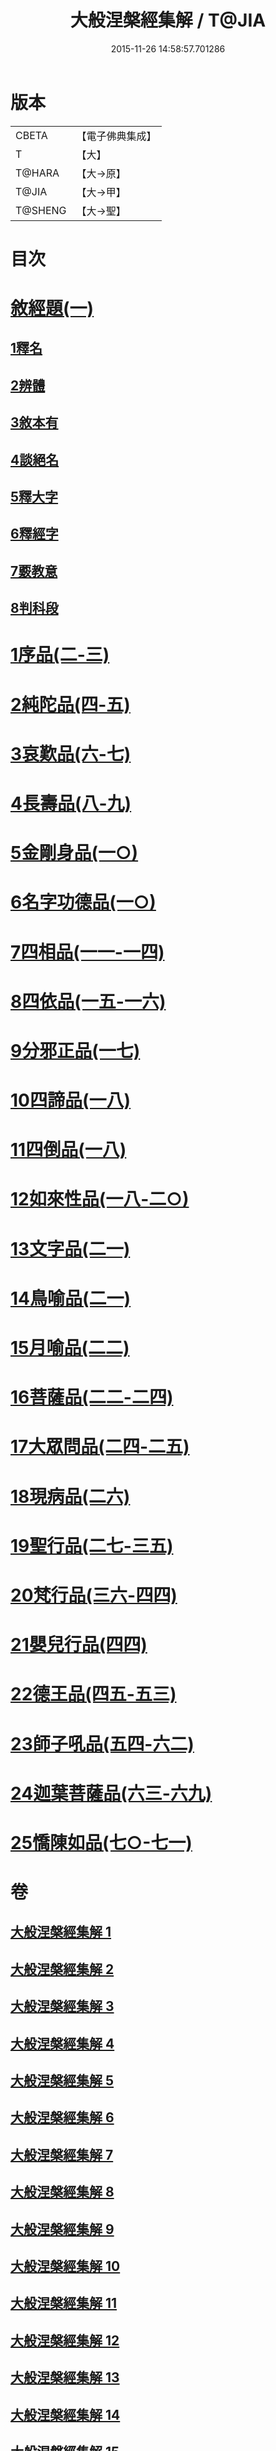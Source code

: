 #+TITLE: 大般涅槃經集解 / T@JIA
#+DATE: 2015-11-26 14:58:57.701286
* 版本
 |     CBETA|【電子佛典集成】|
 |         T|【大】     |
 |    T@HARA|【大→原】   |
 |     T@JIA|【大→甲】   |
 |   T@SHENG|【大→聖】   |

* 目次
* [[file:KR6g0004_001.txt::0380a26][敘經題(一)]]
** [[file:KR6g0004_001.txt::0380b2][1釋名]]
** [[file:KR6g0004_001.txt::0380c1][2辨體]]
** [[file:KR6g0004_001.txt::0381a7][3敘本有]]
** [[file:KR6g0004_001.txt::0381a25][4談絕名]]
** [[file:KR6g0004_001.txt::0381b11][5釋大字]]
** [[file:KR6g0004_001.txt::0381b23][6釋經字]]
** [[file:KR6g0004_001.txt::0381c7][7覈教意]]
** [[file:KR6g0004_001.txt::0382a2][8判科段]]
* [[file:KR6g0004_002.txt::002-0383b13][1序品(二-三)]]
* [[file:KR6g0004_004.txt::004-0389a5][2純陀品(四-五)]]
* [[file:KR6g0004_006.txt::006-0399a9][3哀歎品(六-七)]]
* [[file:KR6g0004_008.txt::008-0410a18][4長壽品(八-九)]]
* [[file:KR6g0004_010.txt::010-0421a10][5金剛身品(一○)]]
* [[file:KR6g0004_010.txt::0424c20][6名字功德品(一○)]]
* [[file:KR6g0004_011.txt::011-0426b8][7四相品(一一-一四)]]
* [[file:KR6g0004_015.txt::015-0436a19][8四依品(一五-一六)]]
* [[file:KR6g0004_017.txt::017-0444b24][9分邪正品(一七)]]
* [[file:KR6g0004_018.txt::018-0445c10][10四諦品(一八)]]
* [[file:KR6g0004_018.txt::0446c20][11四倒品(一八)]]
* [[file:KR6g0004_018.txt::0447b26][12如來性品(一八-二○)]]
* [[file:KR6g0004_021.txt::021-0464a10][13文字品(二一)]]
* [[file:KR6g0004_021.txt::0465b15][14鳥喻品(二一)]]
* [[file:KR6g0004_022.txt::022-0466a12][15月喻品(二二)]]
* [[file:KR6g0004_022.txt::0467a20][16菩薩品(二二-二四)]]
* [[file:KR6g0004_024.txt::0473a14][17大眾問品(二四-二五)]]
* [[file:KR6g0004_026.txt::026-0476a11][18現病品(二六)]]
* [[file:KR6g0004_027.txt::027-0477a26][19聖行品(二七-三五)]]
* [[file:KR6g0004_036.txt::036-0494a10][20梵行品(三六-四四)]]
* [[file:KR6g0004_044.txt::0514b10][21嬰兒行品(四四)]]
* [[file:KR6g0004_045.txt::045-0514c25][22德王品(四五-五三)]]
* [[file:KR6g0004_054.txt::054-0541c24][23師子吼品(五四-六二)]]
* [[file:KR6g0004_063.txt::063-0571c12][24迦葉菩薩品(六三-六九)]]
* [[file:KR6g0004_070.txt::070-0605b8][25憍陳如品(七○-七一)]]
* 卷
** [[file:KR6g0004_001.txt][大般涅槃經集解 1]]
** [[file:KR6g0004_002.txt][大般涅槃經集解 2]]
** [[file:KR6g0004_003.txt][大般涅槃經集解 3]]
** [[file:KR6g0004_004.txt][大般涅槃經集解 4]]
** [[file:KR6g0004_005.txt][大般涅槃經集解 5]]
** [[file:KR6g0004_006.txt][大般涅槃經集解 6]]
** [[file:KR6g0004_007.txt][大般涅槃經集解 7]]
** [[file:KR6g0004_008.txt][大般涅槃經集解 8]]
** [[file:KR6g0004_009.txt][大般涅槃經集解 9]]
** [[file:KR6g0004_010.txt][大般涅槃經集解 10]]
** [[file:KR6g0004_011.txt][大般涅槃經集解 11]]
** [[file:KR6g0004_012.txt][大般涅槃經集解 12]]
** [[file:KR6g0004_013.txt][大般涅槃經集解 13]]
** [[file:KR6g0004_014.txt][大般涅槃經集解 14]]
** [[file:KR6g0004_015.txt][大般涅槃經集解 15]]
** [[file:KR6g0004_016.txt][大般涅槃經集解 16]]
** [[file:KR6g0004_017.txt][大般涅槃經集解 17]]
** [[file:KR6g0004_018.txt][大般涅槃經集解 18]]
** [[file:KR6g0004_019.txt][大般涅槃經集解 19]]
** [[file:KR6g0004_020.txt][大般涅槃經集解 20]]
** [[file:KR6g0004_021.txt][大般涅槃經集解 21]]
** [[file:KR6g0004_022.txt][大般涅槃經集解 22]]
** [[file:KR6g0004_023.txt][大般涅槃經集解 23]]
** [[file:KR6g0004_024.txt][大般涅槃經集解 24]]
** [[file:KR6g0004_025.txt][大般涅槃經集解 25]]
** [[file:KR6g0004_026.txt][大般涅槃經集解 26]]
** [[file:KR6g0004_027.txt][大般涅槃經集解 27]]
** [[file:KR6g0004_028.txt][大般涅槃經集解 28]]
** [[file:KR6g0004_029.txt][大般涅槃經集解 29]]
** [[file:KR6g0004_030.txt][大般涅槃經集解 30]]
** [[file:KR6g0004_031.txt][大般涅槃經集解 31]]
** [[file:KR6g0004_032.txt][大般涅槃經集解 32]]
** [[file:KR6g0004_033.txt][大般涅槃經集解 33]]
** [[file:KR6g0004_034.txt][大般涅槃經集解 34]]
** [[file:KR6g0004_035.txt][大般涅槃經集解 35]]
** [[file:KR6g0004_036.txt][大般涅槃經集解 36]]
** [[file:KR6g0004_037.txt][大般涅槃經集解 37]]
** [[file:KR6g0004_038.txt][大般涅槃經集解 38]]
** [[file:KR6g0004_039.txt][大般涅槃經集解 39]]
** [[file:KR6g0004_040.txt][大般涅槃經集解 40]]
** [[file:KR6g0004_041.txt][大般涅槃經集解 41]]
** [[file:KR6g0004_042.txt][大般涅槃經集解 42]]
** [[file:KR6g0004_043.txt][大般涅槃經集解 43]]
** [[file:KR6g0004_044.txt][大般涅槃經集解 44]]
** [[file:KR6g0004_045.txt][大般涅槃經集解 45]]
** [[file:KR6g0004_046.txt][大般涅槃經集解 46]]
** [[file:KR6g0004_047.txt][大般涅槃經集解 47]]
** [[file:KR6g0004_048.txt][大般涅槃經集解 48]]
** [[file:KR6g0004_049.txt][大般涅槃經集解 49]]
** [[file:KR6g0004_050.txt][大般涅槃經集解 50]]
** [[file:KR6g0004_051.txt][大般涅槃經集解 51]]
** [[file:KR6g0004_052.txt][大般涅槃經集解 52]]
** [[file:KR6g0004_053.txt][大般涅槃經集解 53]]
** [[file:KR6g0004_054.txt][大般涅槃經集解 54]]
** [[file:KR6g0004_055.txt][大般涅槃經集解 55]]
** [[file:KR6g0004_056.txt][大般涅槃經集解 56]]
** [[file:KR6g0004_057.txt][大般涅槃經集解 57]]
** [[file:KR6g0004_058.txt][大般涅槃經集解 58]]
** [[file:KR6g0004_059.txt][大般涅槃經集解 59]]
** [[file:KR6g0004_060.txt][大般涅槃經集解 60]]
** [[file:KR6g0004_061.txt][大般涅槃經集解 61]]
** [[file:KR6g0004_062.txt][大般涅槃經集解 62]]
** [[file:KR6g0004_063.txt][大般涅槃經集解 63]]
** [[file:KR6g0004_064.txt][大般涅槃經集解 64]]
** [[file:KR6g0004_065.txt][大般涅槃經集解 65]]
** [[file:KR6g0004_066.txt][大般涅槃經集解 66]]
** [[file:KR6g0004_067.txt][大般涅槃經集解 67]]
** [[file:KR6g0004_068.txt][大般涅槃經集解 68]]
** [[file:KR6g0004_069.txt][大般涅槃經集解 69]]
** [[file:KR6g0004_070.txt][大般涅槃經集解 70]]
** [[file:KR6g0004_071.txt][大般涅槃經集解 71]]
